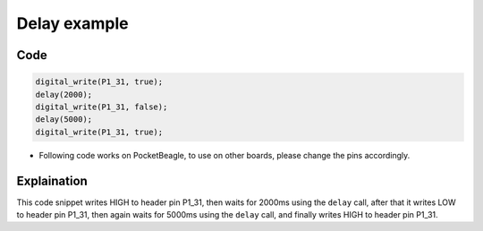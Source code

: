 Delay example
=============

.. image:: images/led_pocket_beagle.png
   :width: 598
   :align: center
   :height: 400
   :alt: Delay example


Code
----

.. code:: python

   digital_write(P1_31, true);
   delay(2000);
   digital_write(P1_31, false);
   delay(5000);
   digital_write(P1_31, true);

-  Following code works on PocketBeagle, to use on other boards, please
   change the pins accordingly.

Explaination
------------

This code snippet writes HIGH to header pin P1_31, then waits for 2000ms
using the ``delay`` call, after that it writes LOW to header pin P1_31,
then again waits for 5000ms using the ``delay`` call, and finally writes
HIGH to header pin P1_31.

